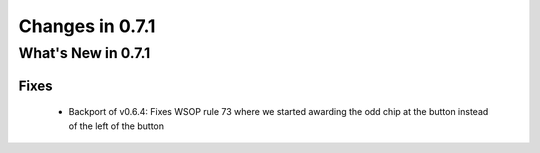 Changes in 0.7.1
==========================

What's New in 0.7.1
------------------------

Fixes
^^^^^^^^^

    - Backport of v0.6.4: Fixes WSOP rule 73 where we started awarding the odd chip at the button instead of the left of the button
